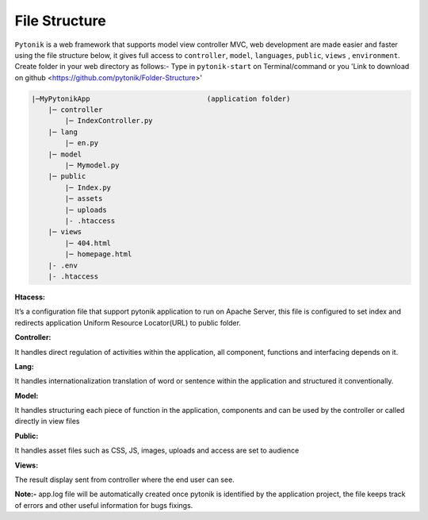 File Structure
==============

``Pytonik`` is a web framework that supports model view controller MVC, web development are made easier and
faster using the file structure below, it gives full access to ``controller``, ``model``, ``languages``, ``public``,  ``views`` , ``environment``.
Create folder in your web directory as follows:-  Type in ``pytonik-start`` on Terminal/command or you 'Link to download on github <https://github.com/pytonik/Folder-Structure>'


.. code-block:: python

    |─MyPytonikApp                            (application folder)
        |─ controller
            |─ IndexController.py
        |─ lang
            |─ en.py
        |─ model
            |─ Mymodel.py
        |─ public
            |─ Index.py
            |─ assets
            |─ uploads
            |- .htaccess
        |─ views
            |─ 404.html
            |─ homepage.html
        |- .env
        |- .htaccess





**Htacess:**

It’s a configuration file that support pytonik application to run on Apache Server,
this file is configured to set index and redirects application Uniform Resource Locator(URL) to public folder.

**Controller:**


It handles direct regulation of activities within the application, all component,
functions and interfacing depends on it.

**Lang:**


It handles internationalization translation of word or sentence within the application
and structured it conventionally.

**Model:**


It handles structuring each piece of function in the application, components and can be used by the controller or
called directly in view files

**Public:**


It handles asset files such as CSS, JS, images, uploads and access are set to audience

**Views:**

The result display sent from controller where the end user can see.


**Note:-** app.log file will be automatically created once pytonik is identified by the application project,
the file keeps track of errors and other useful information for bugs fixings.
